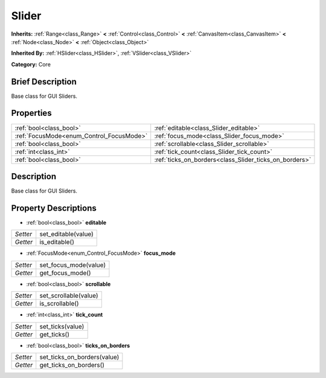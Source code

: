 .. Generated automatically by doc/tools/makerst.py in Godot's source tree.
.. DO NOT EDIT THIS FILE, but the Slider.xml source instead.
.. The source is found in doc/classes or modules/<name>/doc_classes.

.. _class_Slider:

Slider
======

**Inherits:** :ref:`Range<class_Range>` **<** :ref:`Control<class_Control>` **<** :ref:`CanvasItem<class_CanvasItem>` **<** :ref:`Node<class_Node>` **<** :ref:`Object<class_Object>`

**Inherited By:** :ref:`HSlider<class_HSlider>`, :ref:`VSlider<class_VSlider>`

**Category:** Core

Brief Description
-----------------

Base class for GUI Sliders.

Properties
----------

+------------------------------------------+--------------------------------------------------------+
| :ref:`bool<class_bool>`                  | :ref:`editable<class_Slider_editable>`                 |
+------------------------------------------+--------------------------------------------------------+
| :ref:`FocusMode<enum_Control_FocusMode>` | :ref:`focus_mode<class_Slider_focus_mode>`             |
+------------------------------------------+--------------------------------------------------------+
| :ref:`bool<class_bool>`                  | :ref:`scrollable<class_Slider_scrollable>`             |
+------------------------------------------+--------------------------------------------------------+
| :ref:`int<class_int>`                    | :ref:`tick_count<class_Slider_tick_count>`             |
+------------------------------------------+--------------------------------------------------------+
| :ref:`bool<class_bool>`                  | :ref:`ticks_on_borders<class_Slider_ticks_on_borders>` |
+------------------------------------------+--------------------------------------------------------+

Description
-----------

Base class for GUI Sliders.

Property Descriptions
---------------------

.. _class_Slider_editable:

- :ref:`bool<class_bool>` **editable**

+----------+---------------------+
| *Setter* | set_editable(value) |
+----------+---------------------+
| *Getter* | is_editable()       |
+----------+---------------------+

.. _class_Slider_focus_mode:

- :ref:`FocusMode<enum_Control_FocusMode>` **focus_mode**

+----------+-----------------------+
| *Setter* | set_focus_mode(value) |
+----------+-----------------------+
| *Getter* | get_focus_mode()      |
+----------+-----------------------+

.. _class_Slider_scrollable:

- :ref:`bool<class_bool>` **scrollable**

+----------+-----------------------+
| *Setter* | set_scrollable(value) |
+----------+-----------------------+
| *Getter* | is_scrollable()       |
+----------+-----------------------+

.. _class_Slider_tick_count:

- :ref:`int<class_int>` **tick_count**

+----------+------------------+
| *Setter* | set_ticks(value) |
+----------+------------------+
| *Getter* | get_ticks()      |
+----------+------------------+

.. _class_Slider_ticks_on_borders:

- :ref:`bool<class_bool>` **ticks_on_borders**

+----------+-----------------------------+
| *Setter* | set_ticks_on_borders(value) |
+----------+-----------------------------+
| *Getter* | get_ticks_on_borders()      |
+----------+-----------------------------+

